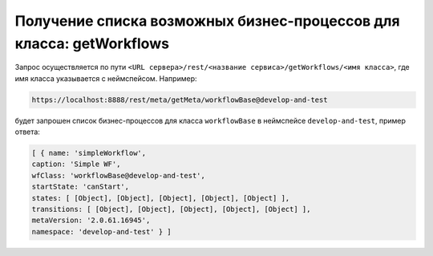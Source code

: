 
Получение списка возможных бизнес-процессов для класса: getWorkflows
====================================================================

Запрос осуществляется по пути ``<URL сервера>/rest/<название сервиса>/getWorkflows/<имя класса>``,
где имя класса указывается с неймспейсом. Например:

.. code-block:: text

    https://localhost:8888/rest/meta/getMeta/workflowBase@develop-and-test

будет запрошен список бизнес-процессов для класса ``workflowBase`` в неймспейсе ``develop-and-test``, пример ответа:

.. code-block:: js

    [ { name: 'simpleWorkflow',
    caption: 'Simple WF',
    wfClass: 'workflowBase@develop-and-test',
    startState: 'canStart',
    states: [ [Object], [Object], [Object], [Object], [Object] ],
    transitions: [ [Object], [Object], [Object], [Object], [Object] ],
    metaVersion: '2.0.61.16945',
    namespace: 'develop-and-test' } ]